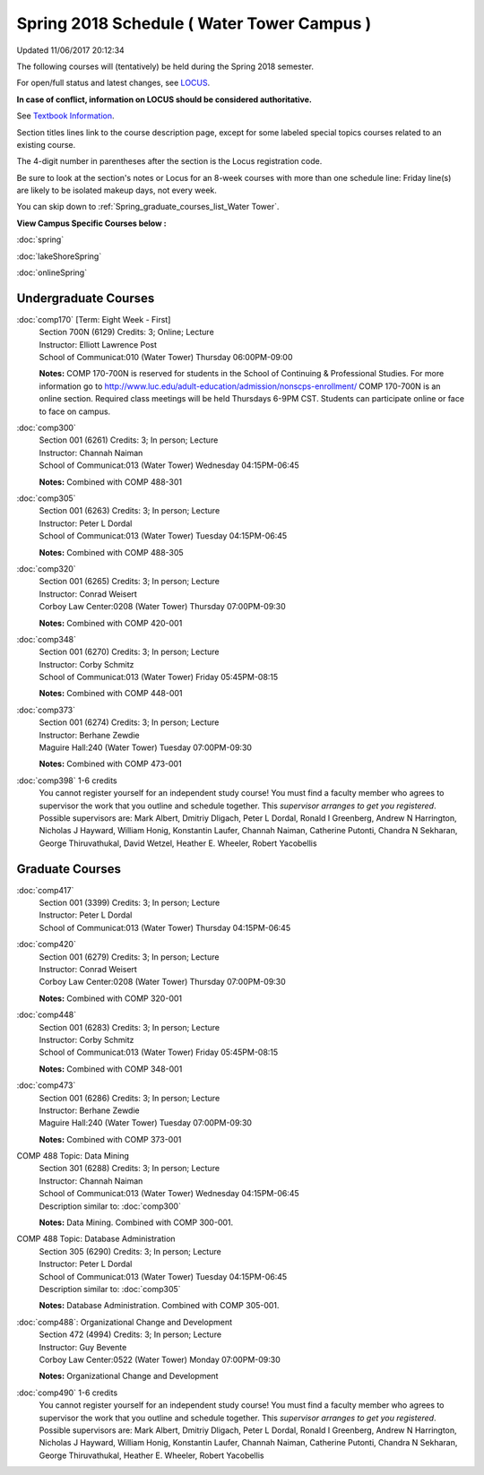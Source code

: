
Spring 2018 Schedule ( Water Tower Campus )
==========================================================================
Updated 11/06/2017 20:12:34

The following courses will (tentatively) be held during the Spring 2018 semester.

For open/full status and latest changes, see
`LOCUS <http://www.luc.edu/locus>`_.

**In case of conflict, information on LOCUS should be considered authoritative.**

See `Textbook Information <https://docs.google.com/spreadsheets/d/1dSuQKC8XU0qzzvs25yx46qNnyilFgk7PV3dy3VI5ZOI/edit?usp=sharing>`_.

Section titles lines link to the course description page,
except for some labeled special topics courses related to an existing course.

The 4-digit number in parentheses after the section is the Locus registration code.

Be sure to look at the section's notes or Locus for an 8-week courses with more than one schedule line:
Friday line(s) are likely to be isolated makeup days, not every week.


You can skip down to
:ref:`Spring_graduate_courses_list_Water Tower`. 

**View Campus Specific Courses below :**

:doc:`spring`

:doc:`lakeShoreSpring`

:doc:`onlineSpring` 



.. _Spring_undergraduate_courses_list:

Undergraduate Courses
~~~~~~~~~~~~~~~~~~~~~



:doc:`comp170` [Term: Eight Week - First]
    | Section 700N (6129) Credits: 3; Online; Lecture
    | Instructor: Elliott Lawrence Post
    | School of Communicat:010 (Water Tower) Thursday 06:00PM-09:00

    **Notes:**
    COMP 170-700N is reserved for students in the School of Continuing & Professional Studies. For more information go to
    http://www.luc.edu/adult-education/admission/nonscps-enrollment/
    COMP 170-700N is an online section. Required class meetings will be held Thursdays 6-9PM CST.  Students can participate online or face to face on campus.


:doc:`comp300` 
    | Section 001 (6261) Credits: 3; In person; Lecture
    | Instructor: Channah Naiman
    | School of Communicat:013 (Water Tower) Wednesday 04:15PM-06:45

    **Notes:**
    Combined with COMP 488-301


:doc:`comp305` 
    | Section 001 (6263) Credits: 3; In person; Lecture
    | Instructor: Peter L Dordal
    | School of Communicat:013 (Water Tower) Tuesday 04:15PM-06:45

    **Notes:**
    Combined with COMP 488-305


:doc:`comp320` 
    | Section 001 (6265) Credits: 3; In person; Lecture
    | Instructor: Conrad Weisert
    | Corboy Law Center:0208 (Water Tower) Thursday 07:00PM-09:30

    **Notes:**
    Combined with COMP 420-001


:doc:`comp348` 
    | Section 001 (6270) Credits: 3; In person; Lecture
    | Instructor: Corby Schmitz
    | School of Communicat:013 (Water Tower) Friday 05:45PM-08:15

    **Notes:**
    Combined with COMP 448-001


:doc:`comp373` 
    | Section 001 (6274) Credits: 3; In person; Lecture
    | Instructor: Berhane Zewdie
    | Maguire Hall:240 (Water Tower) Tuesday 07:00PM-09:30

    **Notes:**
    Combined with COMP 473-001


:doc:`comp398` 1-6 credits
    You cannot register
    yourself for an independent study course!
    You must find a faculty member who
    agrees to supervisor the work that you outline and schedule together.  This
    *supervisor arranges to get you registered*.  Possible supervisors are: Mark Albert, Dmitriy Dligach, Peter L Dordal, Ronald I Greenberg, Andrew N Harrington, Nicholas J Hayward, William Honig, Konstantin Laufer, Channah Naiman, Catherine Putonti, Chandra N Sekharan, George Thiruvathukal, David Wetzel, Heather E. Wheeler, Robert Yacobellis



.. _Spring_graduate_courses_list_Water Tower:

Graduate Courses
~~~~~~~~~~~~~~~~~~~~~



:doc:`comp417` 
    | Section 001 (3399) Credits: 3; In person; Lecture
    | Instructor: Peter L Dordal
    | School of Communicat:013 (Water Tower) Thursday 04:15PM-06:45




:doc:`comp420` 
    | Section 001 (6279) Credits: 3; In person; Lecture
    | Instructor: Conrad Weisert
    | Corboy Law Center:0208 (Water Tower) Thursday 07:00PM-09:30

    **Notes:**
    Combined with COMP 320-001


:doc:`comp448` 
    | Section 001 (6283) Credits: 3; In person; Lecture
    | Instructor: Corby Schmitz
    | School of Communicat:013 (Water Tower) Friday 05:45PM-08:15

    **Notes:**
    Combined with COMP 348-001


:doc:`comp473` 
    | Section 001 (6286) Credits: 3; In person; Lecture
    | Instructor: Berhane Zewdie
    | Maguire Hall:240 (Water Tower) Tuesday 07:00PM-09:30

    **Notes:**
    Combined with COMP 373-001



COMP 488 Topic: Data Mining 
    | Section 301 (6288) Credits: 3; In person; Lecture
    | Instructor: Channah Naiman
    | School of Communicat:013 (Water Tower) Wednesday 04:15PM-06:45
    | Description similar to: :doc:`comp300`

    **Notes:**
    Data Mining.  Combined with COMP 300-001.



COMP 488 Topic: Database Administration 
    | Section 305 (6290) Credits: 3; In person; Lecture
    | Instructor: Peter L Dordal
    | School of Communicat:013 (Water Tower) Tuesday 04:15PM-06:45
    | Description similar to: :doc:`comp305`

    **Notes:**
    Database Administration.  Combined with COMP 305-001.



:doc:`comp488`: Organizational Change and Development 
    | Section 472 (4994) Credits: 3; In person; Lecture
    | Instructor: Guy Bevente
    | Corboy Law Center:0522 (Water Tower) Monday 07:00PM-09:30

    **Notes:**
    Organizational Change and Development


:doc:`comp490` 1-6 credits
    You cannot register
    yourself for an independent study course!
    You must find a faculty member who
    agrees to supervisor the work that you outline and schedule together.  This
    *supervisor arranges to get you registered*.  Possible supervisors are: Mark Albert, Dmitriy Dligach, Peter L Dordal, Ronald I Greenberg, Andrew N Harrington, Nicholas J Hayward, William Honig, Konstantin Laufer, Channah Naiman, Catherine Putonti, Chandra N Sekharan, George Thiruvathukal, Heather E. Wheeler, Robert Yacobellis

